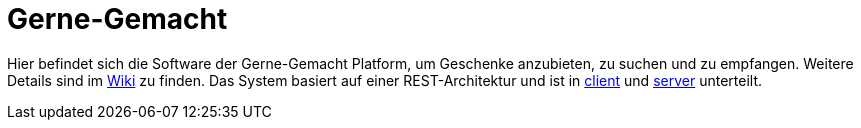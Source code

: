 = Gerne-Gemacht

Hier befindet sich die Software der Gerne-Gemacht Platform, um Geschenke anzubieten, zu suchen und zu empfangen.
Weitere Details sind im link:../../wiki[Wiki] zu finden.
Das System basiert auf einer REST-Architektur und ist in link:client[] und link:server[] unterteilt.